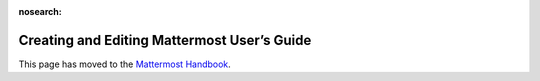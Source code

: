 :nosearch:

Creating and Editing Mattermost User’s Guide
=============================================

This page has moved to the `Mattermost Handbook <https://handbook.mattermost.com/operations/operations/company-processes/publishing/publishing-guidelines/voice-tone-and-writing-style-guidelines/documentation-style-guide#document-structure>`_.

